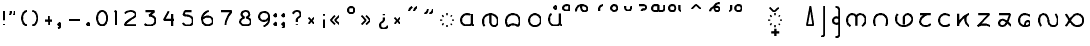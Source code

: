 SplineFontDB: 3.0
FontName: NahuatlX
FullName: Nahuatl X
FamilyName: NahuatlX
Weight: Regular
Copyright: 
Version: 2020-03
StrokeWidth: 10
ItalicAngle: 0
UnderlinePosition: -1
UnderlineWidth: 1
Ascent: 130
Descent: 70
InvalidEm: 0
UFOAscent: 83.4375
UFODescent: -44.5625
LayerCount: 2
Layer: 0 0 "Back" 1
Layer: 1 0 "Fore" 0
StrokedFont: 1
StyleMap: 0x0040
FSType: 0
OS2Version: 0
OS2_WeightWidthSlopeOnly: 0
OS2_UseTypoMetrics: 1
CreationTime: 1464015724
ModificationTime: 1584899126
PfmFamily: 17
TTFWeight: 400
TTFWidth: 5
LineGap: 20
VLineGap: 0
Panose: 2 0 5 3 0 0 0 0 0 0
OS2TypoAscent: 0
OS2TypoAOffset: 1
OS2TypoDescent: 0
OS2TypoDOffset: 1
OS2TypoLinegap: 10
OS2WinAscent: 0
OS2WinAOffset: 0
OS2WinDescent: 0
OS2WinDOffset: 0
HheadAscent: 0
HheadAOffset: 0
HheadDescent: 0
HheadDOffset: 0
OS2CapHeight: 80
OS2XHeight: 60
OS2Vendor: 'PfEd'
OS2CodePages: 00000001.00000000
OS2UnicodeRanges: 00000001.00000000.00000000.00000000
Lookup: 4 0 0 "subjoined_consonants" { "subjoined_consonants subtable"  } ['ccmp' ('latn' <'dflt' > 'DFLT' <'dflt' > ) ]
Lookup: 4 0 0 "long_vowel_signs" { "long_vowel_signs subtable"  } ['ccmp' ('latn' <'dflt' > 'DFLT' <'dflt' > ) ]
Lookup: 260 0 0 "Vowel_sign_positioning" { "Vowel_sign_positioning subtable"  } ['mark' ('latn' <'dflt' > 'DFLT' <'dflt' > ) ]
Lookup: 260 0 0 "Subjoined_consonant_positioning" { "Subjoined_consonant_positioning subtable"  } ['mark' ('latn' <'dflt' > 'DFLT' <'dflt' > ) ]
MarkAttachClasses: 1
DEI: 91125
LangName: 1033 "" "" "" "" "" "Version 1.000"
Encoding: UnicodeBmp
Compacted: 1
UnicodeInterp: none
NameList: AGL For New Fonts
DisplaySize: -128
AntiAlias: 1
FitToEm: 0
WidthSeparation: 20
WinInfo: 55 11 5
BeginPrivate: 6
BlueValues 13 [-55 0 90 98]
StemSnapH 5 [9 9]
StemSnapV 3 [9]
BlueShift 1 0
BlueScale 1 0
StdHW 0 
EndPrivate
Grid
6 72 m 25
 59 72 l 1053
60 60 m 1
 5 0 l 1025
60 0 m 1
 5 60 l 25
 60 60 l 1
 60 0 l 25
 5 0 l 1
 102 60 l 17
 5 60 l 1
 102 0 l 1025
EndSplineSet
TeXData: 1 0 0 598013 299008 199338 434175 1048576 199338 783286 444596 497025 792723 393216 433062 380633 303038 157286 324010 404750 52429 2506097 1059062 262144
AnchorClass2: "vowel_signs" "Vowel_sign_positioning subtable" "subjoined_consonants" "Subjoined_consonant_positioning subtable"
BeginChars: 65537 105

StartChar: .notdef
Encoding: 65536 -1 0
GlifName: _notdef
Width: 92
VWidth: 0
Flags: W
HStem: 0 6<27 65 27 72> 49 6<27 65 27 27>
VStem: 20 6<6 6 6 49> 65 6<6 49 49 49>
LayerCount: 2
Fore
SplineSet
20 0 m 257
 20 56 l 257
 72 56 l 257
 72 0 l 257
 20 0 l 257
EndSplineSet
PickledDataWithLists: "(dp1
S'com.fontlab.hintData'
p2
(dp3
S'vhints'
p4
(lp5
(dp6
S'position'
p7
I102
sS'width'
p8
I102
sa(dp9
g7
I820
sg8
I102
sasS'hhints'
p10
(lp11
(dp12
g7
I0
sg8
I102
sa(dp13
g7
I788
sg8
I102
sass."
EndChar

StartChar: zero
Encoding: 48 48 1
GlifName: zero
Width: 90
VWidth: 0
GlyphClass: 2
Flags: MW
LayerCount: 2
Fore
SplineSet
45 72 m 260
 30 72 20 55 20 36 c 132
 20 17 30 0 45 0 c 132
 60 0 70 17 70 36 c 132
 70 55 60 72 45 72 c 260
EndSplineSet
PickledDataWithLists: "(dp1
S'com.fontlab.hintData'
p2
(dp3
S'vhints'
p4
(lp5
(dp6
S'position'
p7
I90
sS'width'
p8
I147
sa(dp9
g7
I1042
sg8
I147
sasS'hhints'
p10
(lp11
(dp12
g7
I-60
sg8
I147
sa(dp13
g7
I1148
sg8
I147
sass."
EndChar

StartChar: one
Encoding: 49 49 2
GlifName: one
Width: 50
VWidth: 0
GlyphClass: 2
Flags: MW
LayerCount: 2
Fore
SplineSet
29 0 m 257
 29 72 l 257
 21 67 l 1281
EndSplineSet
PickledDataWithLists: "(dp1
S'com.fontlab.hintData'
p2
(dp3
S'vhints'
p4
(lp5
(dp6
S'position'
p7
I313
sS'width'
p8
I147
sasS'hhints'
p9
(lp10
(dp11
g7
I0
sg8
I147
sass."
EndChar

StartChar: two
Encoding: 50 50 3
GlifName: two
Width: 97
VWidth: 0
GlyphClass: 2
Flags: MW
LayerCount: 2
Fore
SplineSet
76 0 m 257
 22 0 l 257
 22 10 32 19 49 30 c 0
 63 39 76 44 76 55 c 256
 76 64 62 72 50 72 c 4
 40 72 25 66 21 60 c 1024
EndSplineSet
PickledDataWithLists: "(dp1
S'com.fontlab.hintData'
p2
(dp3
S'vhints'
p4
(lp5
(dp6
S'position'
p7
I835
sS'width'
p8
I147
sasS'hhints'
p9
(lp10
(dp11
g7
I-2
sg8
I147
sa(dp12
g7
I1132
sg8
I147
sass."
EndChar

StartChar: three
Encoding: 51 51 4
GlifName: three
Width: 96
VWidth: 0
GlyphClass: 2
Flags: MW
LayerCount: 2
Fore
SplineSet
26 72 m 257
 70 72 l 257
 44 50 l 257
 60 50 75 42 75 26 c 4
 75 10 62 0 46 0 c 0
 35 0 30 1 21 8 c 1025
EndSplineSet
PickledDataWithLists: "(dp1
S'com.fontlab.hintData'
p2
(dp3
S'vhints'
p4
(lp5
(dp6
S'position'
p7
I919
sS'width'
p8
I147
sasS'hhints'
p9
(lp10
(dp11
g7
I-28
sg8
I147
sa(dp12
g7
I1131
sg8
I147
sass."
EndChar

StartChar: uni0000
Encoding: 0 0 5
GlifName: uni0000
Width: 96
VWidth: 0
GlyphClass: 2
Flags: MW
AnchorPoint: "vowel_signs" 44 64 basechar 0
AnchorPoint: "subjoined_consonants" 44 -4 basechar 0
LayerCount: 2
Fore
SplineSet
34 45 m 257
 60 16 l 1281
61 45 m 257
 35 16 l 1281
20 58 m 257
 76 58 l 257
 76 2 l 257
 20 2 l 257
 20 58 l 257
EndSplineSet
PickledDataWithLists: "(dp1
S'com.fontlab.hintData'
p2
(dp3
S'vhints'
p4
(lp5
(dp6
S'position'
p7
I90
sS'width'
p8
I147
sa(dp9
g7
I842
sg8
I147
sasS'hhints'
p10
(lp11
(dp12
g7
I0
sg8
I147
sa(dp13
g7
I756
sg8
I148
sass."
EndChar

StartChar: uni25CC_DOTTED_CIRCLE
Encoding: 9676 9676 6
GlifName: uni25C_C__D_O_T_T_E_D__C_I_R_C_L_E_
Width: 102
VWidth: 0
GlyphClass: 2
Flags: MW
AnchorPoint: "subjoined_consonants" 54 -4 basechar 0
LayerCount: 2
Fore
SplineSet
70 53 m 5
 74 49 l 1029
81 33 m 5
 81 27 l 1029
74 11 m 5
 70 7 l 1029
54 0 m 5
 48 0 l 1029
32 7 m 5
 27 11 l 1029
21 27 m 5
 21 33 l 1029
28 49 m 5
 32 53 l 1029
48 60 m 5
 54 60 l 1029
EndSplineSet
PickledDataWithLists: "(dp1
S'com.fontlab.hintData'
p2
(dp3
S'vhints'
p4
(lp5
(dp6
S'position'
p7
I90
sS'width'
p8
I146
sa(dp9
g7
I239
sg8
I146
sa(dp10
g7
I475
sg8
I146
sa(dp11
g7
I711
sg8
I146
sa(dp12
g7
I859
sg8
I146
sasS'hhints'
p13
(lp14
(dp15
g7
I-17
sg8
I146
sa(dp16
g7
I58
sg8
I146
sa(dp17
g7
I263
sg8
I146
sa(dp18
g7
I512
sg8
I146
sa(dp19
g7
I714
sg8
I146
sa(dp20
g7
I791
sg8
I146
sass."
EndChar

StartChar: exclam
Encoding: 33 33 7
GlifName: exclam
Width: 42
VWidth: 0
GlyphClass: 2
Flags: MW
LayerCount: 2
Fore
SplineSet
21 72 m 261
 21 28 l 1285
21 0 m 0
 21 8 l 1280
EndSplineSet
PickledDataWithLists: "(dp1
S'com.fontlab.hintData'
p2
(dp3
S'vhints'
p4
(lp5
(dp6
S'position'
p7
I90
sS'width'
p8
I252
sa(dp9
g7
I144
sg8
I144
sasS'hhints'
p10
(lp11
(dp12
g7
I3
sg8
I252
sa(dp13
g7
I1528
sg8
I20
sass."
EndChar

StartChar: exclamdown
Encoding: 161 161 8
GlifName: exclamdown
Width: 42
VWidth: 0
GlyphClass: 2
Flags: MW
LayerCount: 2
Fore
Refer: 7 33 S -1 0 -0 -1 48 60 2
PickledDataWithLists: "(dp1
S'com.fontlab.hintData'
p2
(dp3
S'vhints'
p4
(lp5
(dp6
S'position'
p7
I90
sS'width'
p8
I252
sa(dp9
g7
I144
sg8
I144
sasS'hhints'
p10
(lp11
(dp12
g7
I-871
sg8
I21
sa(dp13
g7
I422
sg8
I252
sass."
EndChar

StartChar: questiondown
Encoding: 191 191 9
GlifName: questiondown
Width: 81
VWidth: 0
GlyphClass: 2
Flags: MW
LayerCount: 2
Fore
Refer: 10 63 S -1 -0 0 -1 87 60 2
PickledDataWithLists: "(dp1
S'com.fontlab.hintData'
p2
(dp3
S'vhints'
p4
(lp5
(dp6
S'position'
p7
I90
sS'width'
p8
I147
sa(dp9
g7
I414
sg8
I253
sa(dp10
g7
I469
sg8
I147
sasS'hhints'
p11
(lp12
(dp13
g7
I-875
sg8
I147
sa(dp14
g7
I-533
sg8
I20
sa(dp15
g7
I415
sg8
I252
sass."
EndChar

StartChar: question
Encoding: 63 63 10
GlifName: question
Width: 81
VWidth: 0
GlyphClass: 2
Flags: MW
LayerCount: 2
Fore
SplineSet
41 18 m 257
 41 27 l 258
 41 43 60 37 60 55 c 256
 60 66 54 72 41 72 c 0
 32 72 25 68 21 59 c 1025
41 5 m 0
 41 0 l 1156
EndSplineSet
PickledDataWithLists: "(dp1
S'com.fontlab.hintData'
p2
(dp3
S'vhints'
p4
(lp5
(dp6
S'position'
p7
I412
sS'width'
p8
I252
sa(dp9
g7
I462
sg8
I147
sa(dp10
g7
I841
sg8
I147
sasS'hhints'
p11
(lp12
(dp13
g7
I1
sg8
I252
sa(dp14
g7
I1397
sg8
I147
sass."
EndChar

StartChar: four
Encoding: 52 52 11
GlifName: four
Width: 96
VWidth: 0
GlyphClass: 2
Flags: MW
LayerCount: 2
Fore
SplineSet
63 0 m 257
 63 59 l 1281
75 30 m 257
 21 30 l 257
 45 72 l 1281
EndSplineSet
PickledDataWithLists: "(dp1
S'com.fontlab.hintData'
p2
(dp3
S'vhints'
p4
(lp5
(dp6
S'position'
p7
I786
sS'width'
p8
I147
sasS'hhints'
p9
(lp10
(dp11
g7
I-2
sg8
I21
sa(dp12
g7
I481
sg8
I147
sass."
EndChar

StartChar: five
Encoding: 53 53 12
GlifName: five
Width: 94
VWidth: 0
GlyphClass: 2
Flags: MW
LayerCount: 2
Fore
SplineSet
65 72 m 257
 32 72 l 257
 25 52 l 257
 56 52 73 43 73 24 c 256
 73 9 62 0 48 0 c 0
 33 0 29 5 21 12 c 1024
EndSplineSet
PickledDataWithLists: "(dp1
S'com.fontlab.hintData'
p2
(dp3
S'vhints'
p4
(lp5
(dp6
S'position'
p7
I971
sS'width'
p8
I148
sasS'hhints'
p9
(lp10
(dp11
g7
I-59
sg8
I147
sa(dp12
g7
I685
sg8
I148
sa(dp13
g7
I1131
sg8
I147
sass."
EndChar

StartChar: six
Encoding: 54 54 13
GlifName: six
Width: 96
VWidth: 0
GlyphClass: 2
Flags: MW
LayerCount: 2
Fore
SplineSet
24 35 m 1
 32 42 43 44 50 44 c 0
 65 44 75 34 75 21 c 256
 75 9 63 0 48 0 c 0
 31 0 21 14 21 34 c 4
 21 52 35 67 54 72 c 1024
EndSplineSet
PickledDataWithLists: "(dp1
S'com.fontlab.hintData'
p2
(dp3
S'vhints'
p4
(lp5
(dp6
S'position'
p7
I90
sS'width'
p8
I148
sa(dp9
g7
I904
sg8
I147
sasS'hhints'
p10
(lp11
(dp12
g7
I-59
sg8
I147
sa(dp13
g7
I568
sg8
I147
sa(dp14
g7
I1154
sg8
I147
sass."
EndChar

StartChar: seven
Encoding: 55 55 14
GlifName: seven
Width: 95
VWidth: 0
GlyphClass: 2
Flags: MW
LayerCount: 2
Fore
SplineSet
43 0 m 261
 43 23 54 48 74 72 c 1
 21 72 l 1281
EndSplineSet
PickledDataWithLists: "(dp1
S'com.fontlab.hintData'
p2
(dp3
S'vhints'
p4
(lp5
(dp6
S'position'
p7
I253
sS'width'
p8
I157
sasS'hhints'
p9
(lp10
(dp11
g7
I0
sg8
I21
sa(dp12
g7
I1131
sg8
I147
sass."
EndChar

StartChar: eight
Encoding: 56 56 15
GlifName: eight
Width: 94
VWidth: 0
GlyphClass: 2
Flags: MW
LayerCount: 2
Fore
SplineSet
47 72 m 256
 58 72 66 66 66 54 c 128
 66 48 57 41 50 39 c 1
 61 36 74 30 74 20 c 0
 74 4 61 0 47 0 c 128
 34 0 20 4 20 20 c 0
 20 30 33 36 43 39 c 1
 36 41 27 48 27 54 c 128
 27 66 36 72 47 72 c 256
EndSplineSet
PickledDataWithLists: "(dp1
S'com.fontlab.hintData'
p2
(dp3
S'vhints'
p4
(lp5
(dp6
S'position'
p7
I90
sS'width'
p8
I147
sa(dp9
g7
I201
sg8
I147
sa(dp10
g7
I841
sg8
I147
sa(dp11
g7
I953
sg8
I147
sasS'hhints'
p12
(lp13
(dp14
g7
I-55
sg8
I147
sa(dp15
g7
I628
sg8
I162
sa(dp16
g7
I1148
sg8
I147
sass."
EndChar

StartChar: nine
Encoding: 57 57 16
GlifName: nine
Width: 93
VWidth: 0
GlyphClass: 2
Flags: MW
LayerCount: 2
Fore
SplineSet
70 42 m 1
 64 34 54 27 46 27 c 256
 31 27 21 37 21 49 c 0
 21 60 29 72 47 72 c 4
 61 72 72 65 72 41 c 0
 72 19 61 8 44 0 c 1024
EndSplineSet
PickledDataWithLists: "(dp1
S'com.fontlab.hintData'
p2
(dp3
S'vhints'
p4
(lp5
(dp6
S'position'
p7
I90
sS'width'
p8
I147
sa(dp9
g7
I903
sg8
I148
sasS'hhints'
p10
(lp11
(dp12
g7
I-59
sg8
I147
sa(dp13
g7
I528
sg8
I147
sa(dp14
g7
I1153
sg8
I147
sass."
EndChar

StartChar: quotedblleft
Encoding: 8220 8220 17
GlifName: quotedblleft
Width: 82
VWidth: 0
GlyphClass: 2
Flags: MW
LayerCount: 2
Fore
SplineSet
46 74 m 0
 46 85 51 92 61 97 c 1025
21 74 m 0
 21 85 26 92 36 97 c 1025
EndSplineSet
PickledDataWithLists: "(dp1
S'com.fontlab.hintData'
p2
(dp3
S'vhints'
p4
(lp5
(dp6
S'position'
p7
I90
sS'width'
p8
I314
sa(dp9
g7
I499
sg8
I314
sasS'hhints'
p10
(lp11
(dp12
g7
I1002
sg8
I558
sass."
EndChar

StartChar: quotedblright
Encoding: 8221 8221 18
GlifName: quotedblright
Width: 83
VWidth: 0
GlyphClass: 2
Flags: MW
LayerCount: 2
Fore
SplineSet
37 86 m 0
 37 76 32 68 21 63 c 1025
62 86 m 0
 62 76 57 68 46 63 c 1025
EndSplineSet
PickledDataWithLists: "(dp1
S'com.fontlab.hintData'
p2
(dp3
S'vhints'
p4
(lp5
(dp6
S'position'
p7
I93
sS'width'
p8
I314
sa(dp9
g7
I501
sg8
I315
sasS'hhints'
p10
(lp11
(dp12
g7
I1002
sg8
I558
sass."
EndChar

StartChar: guillemotleft
Encoding: 171 171 19
GlifName: guillemotleft
Width: 86
VWidth: 0
GlyphClass: 2
Flags: MW
LayerCount: 2
Fore
SplineSet
42 8 m 257
 21 29 l 257
 42 51 l 1281
65 8 m 257
 43 29 l 257
 65 51 l 1281
EndSplineSet
EndChar

StartChar: guillemotright
Encoding: 187 187 20
GlifName: guillemotright
Width: 86
VWidth: 0
GlyphClass: 2
Flags: MW
LayerCount: 2
Fore
SplineSet
21 51 m 257
 43 29 l 257
 21 8 l 1281
44 51 m 257
 65 29 l 257
 44 8 l 1281
EndSplineSet
EndChar

StartChar: plus
Encoding: 43 43 21
GlifName: plus
Width: 81
VWidth: 0
GlyphClass: 2
Flags: MW
LayerCount: 2
Fore
SplineSet
40 52 m 261
 41 7 l 1285
60 30 m 261
 21 30 l 1285
EndSplineSet
PickledDataWithLists: "(dp1
S'com.fontlab.hintData'
p2
(dp3
S'vhints'
p4
(lp5
(dp6
S'position'
p7
I468
sS'width'
p8
I147
sasS'hhints'
p9
(lp10
(dp11
g7
I400
sg8
I147
sass."
EndChar

StartChar: hyphen
Encoding: 45 45 22
GlifName: hyphen
Width: 98
VWidth: 0
GlyphClass: 2
Flags: MW
LayerCount: 2
Fore
SplineSet
77 30 m 257
 21 30 l 1281
EndSplineSet
PickledDataWithLists: "(dp1
S'com.fontlab.hintData'
p2
(dp3
S'hhints'
p4
(lp5
(dp6
S'position'
p7
I400
sS'width'
p8
I147
sass."
EndChar

StartChar: multiply
Encoding: 215 215 23
GlifName: multiply
Width: 70
VWidth: 0
GlyphClass: 2
Flags: MW
AnchorPoint: "vowel_signs" 31 64 basechar 0
AnchorPoint: "subjoined_consonants" 31 -4 basechar 0
LayerCount: 2
Fore
SplineSet
21 45 m 261
 49 15 l 1281
49 45 m 257
 21 15 l 1281
EndSplineSet
EndChar

StartChar: degree
Encoding: 176 176 24
GlifName: degree
Width: 70
VWidth: 0
GlyphClass: 2
Flags: MW
LayerCount: 2
Fore
SplineSet
35 98 m 256
 45 98 50 93 50 83 c 0
 50 72 45 67 35 67 c 128
 25 67 20 72 20 83 c 0
 20 93 25 98 35 98 c 256
EndSplineSet
PickledDataWithLists: "(dp1
S'com.fontlab.hintData'
p2
(dp3
S'vhints'
p4
(lp5
(dp6
S'position'
p7
I90
sS'width'
p8
I147
sa(dp9
g7
I439
sg8
I147
sasS'hhints'
p10
(lp11
(dp12
g7
I1073
sg8
I147
sa(dp13
g7
I1422
sg8
I147
sass."
EndChar

StartChar: aa.base
Encoding: 60816 60816 25
GlifName: aa.base
Width: 109
VWidth: 0
GlyphClass: 2
Flags: MW
AnchorPoint: "subjoined_consonants" 54 -14 basechar 0
AnchorPoint: "vowel_signs" 54 75 basechar 0
LayerCount: 2
Fore
SplineSet
75 59 m 257
 75 9 l 258
 75 5 82 2 88 2 c 1024
71 8 m 256
 65 2 56 2 49 2 c 0
 33 2 21 13 21 29 c 0
 21 46 35 59 50 59 c 0
 56 59 64 57 66 55 c 1033
EndSplineSet
PickledDataWithLists: "(dp1
S'com.fontlab.hintData'
p2
(dp3
S'vhints'
p4
(lp5
(dp6
S'position'
p7
I90
sS'width'
p8
I147
sa(dp9
g7
I827
sg8
I147
sasS'hhints'
p10
(lp11
(dp12
g7
I-6
sg8
I148
sa(dp13
g7
I799
sg8
I148
sass."
EndChar

StartChar: ee.base
Encoding: 60817 60817 26
GlifName: ee.base
Width: 116
VWidth: 0
GlyphClass: 2
Flags: MW
AnchorPoint: "subjoined_consonants" 58 -14 basechar 0
AnchorPoint: "vowel_signs" 57 75 basechar 0
LayerCount: 2
Fore
SplineSet
28 0 m 256
 23 8 21 13 21 27 c 0
 21 48 41 60 58 60 c 0
 77 60 95 45 95 27 c 0
 95 14 91 0 75 0 c 0
 65 0 57 9 57 23 c 2
 57 56 l 1281
EndSplineSet
PickledDataWithLists: "(dp1
S'com.fontlab.hintData'
p2
(dp3
S'vhints'
p4
(lp5
(dp6
S'position'
p7
I90
sS'width'
p8
I147
sa(dp9
g7
I607
sg8
I147
sa(dp10
g7
I1125
sg8
I148
sasS'hhints'
p11
(lp12
(dp13
g7
I-2
sg8
I147
sass."
EndChar

StartChar: ii.base
Encoding: 60818 60818 27
GlifName: ii.base
Width: 115
VWidth: 0
GlyphClass: 2
Flags: MW
AnchorPoint: "subjoined_consonants" 57 -14 basechar 0
AnchorPoint: "vowel_signs" 57 75 basechar 0
LayerCount: 2
Fore
SplineSet
57 60 m 260
 82 60 92 42 92 24 c 0
 92 16 88 6 82 0 c 257
 76 5 68 9 57 9 c 256
 47 9 39 5 33 -1 c 257
 27 5 23 15 23 24 c 0
 23 42 35 60 57 60 c 260
EndSplineSet
PickledDataWithLists: "(dp1
S'com.fontlab.hintData'
p2
(dp3
S'vhints'
p4
(lp5
(dp6
S'position'
p7
I90
sS'width'
p8
I147
sa(dp9
g7
I1053
sg8
I147
sasS'hhints'
p10
(lp11
(dp12
g7
I-6
sg8
I23
sa(dp13
g7
I215
sg8
I147
sa(dp14
g7
I800
sg8
I148
sass."
EndChar

StartChar: oo.base
Encoding: 60819 60819 28
GlifName: oo.base
Width: 99
VWidth: 0
GlyphClass: 2
Flags: MW
AnchorPoint: "subjoined_consonants" 49 -14 basechar 0
AnchorPoint: "vowel_signs" 49 75 basechar 0
LayerCount: 2
Fore
SplineSet
49 60 m 256
 65 60 79 45 79 29 c 128
 79 13 65 0 49 0 c 128
 33 0 20 13 20 29 c 128
 20 45 33 60 49 60 c 256
EndSplineSet
PickledDataWithLists: "(dp1
S'com.fontlab.hintData'
p2
(dp3
S'vhints'
p4
(lp5
(dp6
S'position'
p7
I90
sS'width'
p8
I147
sa(dp9
g7
I894
sg8
I147
sasS'hhints'
p10
(lp11
(dp12
g7
I-5
sg8
I147
sa(dp13
g7
I799
sg8
I148
sass."
EndChar

StartChar: ee.vs
Encoding: 60833 60833 29
GlifName: ee.vs
Width: 91
VWidth: 0
GlyphClass: 4
Flags: MW
AnchorPoint: "vowel_signs" 46 64 mark 0
LayerCount: 2
Fore
SplineSet
18 68 m 256
 18 87 30 99 46 99 c 4
 61 99 75 92 75 82 c 4
 75 73 70 68 60 68 c 0
 52 68 44 73 44 93 c 1028
EndSplineSet
PickledDataWithLists: "(dp1
S'com.fontlab.hintData'
p2
(dp3
S'vhints'
p4
(lp5
(dp6
S'position'
p7
I-766
sS'width'
p8
I147
sa(dp9
g7
I-497
sg8
I136
sa(dp10
g7
I-154
sg8
I138
sasS'hhints'
p11
(lp12
(dp13
g7
I1072
sg8
I135
sa(dp14
g7
I1414
sg8
I160
sass."
EndChar

StartChar: ii.vs
Encoding: 60834 60834 30
GlifName: ii.vs
Width: 72
VWidth: 0
GlyphClass: 4
Flags: MW
AnchorPoint: "vowel_signs" 30 64 mark 0
LayerCount: 2
Fore
SplineSet
25 68 m 257
 25 78 l 258
 25 90 35 98 47 98 c 1024
EndSplineSet
PickledDataWithLists: "(dp1
S'com.fontlab.hintData'
p2
(dp3
S'vhints'
p4
(lp5
(dp6
S'position'
p7
I-358
sS'width'
p8
I147
sasS'hhints'
p9
(lp10
(dp11
g7
I1417
sg8
I147
sass."
EndChar

StartChar: oo.vs
Encoding: 60835 60835 31
GlifName: oo.vs
Width: 71
VWidth: 0
GlyphClass: 4
Flags: MW
AnchorPoint: "vowel_signs" 35 64 mark 0
LayerCount: 2
Fore
SplineSet
35 98 m 256
 44 98 51 91 51 83 c 0
 51 74 44 68 35 68 c 4
 27 68 20 74 20 83 c 0
 20 91 27 98 35 98 c 256
EndSplineSet
PickledDataWithLists: "(dp1
S'com.fontlab.hintData'
p2
(dp3
S'vhints'
p4
(lp5
(dp6
S'position'
p7
I-500
sS'width'
p8
I147
sa(dp9
g7
I-151
sg8
I147
sasS'hhints'
p10
(lp11
(dp12
g7
I1073
sg8
I147
sa(dp13
g7
I1422
sg8
I147
sass."
EndChar

StartChar: uu.vs
Encoding: 60836 60836 32
GlifName: uu.vs
Width: 73
VWidth: 0
GlyphClass: 4
Flags: MW
AnchorPoint: "vowel_signs" 36 64 mark 0
LayerCount: 2
Fore
SplineSet
52 90 m 256
 52 77 48 67 36 67 c 0
 24 67 21 77 21 90 c 1280
EndSplineSet
PickledDataWithLists: "(dp1
S'com.fontlab.hintData'
p2
(dp3
S'vhints'
p4
(lp5
(dp6
S'position'
p7
I-500
sS'width'
p8
I147
sa(dp9
g7
I-151
sg8
I147
sasS'hhints'
p10
(lp11
(dp12
g7
I1073
sg8
I147
sa(dp13
g7
I1413
sg8
I20
sass."
EndChar

StartChar: ia.vs
Encoding: 60837 60837 33
GlifName: ia.vs
Width: 85
VWidth: 0
GlyphClass: 4
Flags: MW
AnchorPoint: "vowel_signs" 39 64 mark 0
LayerCount: 2
Fore
SplineSet
25 98 m 257
 45 98 l 258
 53 98 60 94 60 87 c 0
 60 78 54 76 43 76 c 256
 40.009765625 76 39 72.5214438541 39 68 c 1024
EndSplineSet
PickledDataWithLists: "(dp1
S'com.fontlab.hintData'
p2
(dp3
S'vhints'
p4
(lp5
(dp6
S'position'
p7
I-484
sS'width'
p8
I147
sa(dp9
g7
I-148
sg8
I147
sasS'hhints'
p10
(lp11
(dp12
g7
I1204
sg8
I147
sa(dp13
g7
I1424
sg8
I147
sass."
EndChar

StartChar: ai.vs
Encoding: 60838 60838 34
GlifName: ai.vs
Width: 92
VWidth: 0
GlyphClass: 4
Flags: MW
AnchorPoint: "vowel_signs" 52 64 mark 0
LayerCount: 2
Fore
SplineSet
82 97 m 257
 82 81 l 258
 82 72 74 67 67 67 c 128
 63 67 56 68 53 71 c 1
 50 68 41 67 37 67 c 0
 26 67 21 72 21 83 c 0
 21 91 28 98 37 98 c 0
 43 98 47 97 53 97 c 257
 53 73 l 1281
EndSplineSet
PickledDataWithLists: "(dp1
S'com.fontlab.hintData'
p2
(dp3
S'vhints'
p4
(lp5
(dp6
S'position'
p7
I-790
sS'width'
p8
I144
sa(dp9
g7
I-435
sg8
I141
sa(dp10
g7
I-150
sg8
I147
sasS'hhints'
p11
(lp12
(dp13
g7
I1073
sg8
I147
sa(dp14
g7
I1427
sg8
I142
sa(dp15
g7
I1526
sg8
I20
sass."
EndChar

StartChar: oa.vs
Encoding: 60839 60839 35
GlifName: oa.vs
Width: 103
VWidth: 0
GlyphClass: 4
Flags: MW
AnchorPoint: "vowel_signs" 58 64 mark 0
LayerCount: 2
Fore
SplineSet
36 98 m 256
 46 98 51 93 51 83 c 0
 51 72 46 67 36 67 c 0
 25 67 20 72 20 83 c 0
 20 93 25 98 36 98 c 256
80 67 m 260
 76 69 71 71 71 77 c 6
 71 97 l 1285
EndSplineSet
PickledDataWithLists: "(dp1
S'com.fontlab.hintData'
p2
(dp3
S'vhints'
p4
(lp5
(dp6
S'position'
p7
I-750
sS'width'
p8
I147
sa(dp9
g7
I-401
sg8
I147
sa(dp10
g7
I-182
sg8
I147
sasS'hhints'
p11
(lp12
(dp13
g7
I1073
sg8
I147
sa(dp14
g7
I1422
sg8
I147
sa(dp15
g7
I1525
sg8
I20
sass."
EndChar

StartChar: eo.vs
Encoding: 60840 60840 36
GlifName: eo.vs
Width: 87
VWidth: 0
GlyphClass: 4
Flags: MW
AnchorPoint: "vowel_signs" 43 64 mark 0
LayerCount: 2
Fore
SplineSet
21 75 m 257
 43 96 l 257
 66 75 l 1281
EndSplineSet
PickledDataWithLists: "(dp1
S'com.fontlab.hintData'
p2
(dp3
S'hhints'
p4
(lp5
(dp6
S'position'
p7
I1088
sS'width'
p8
I448
sass."
EndChar

StartChar: ei.vs
Encoding: 60841 60841 37
GlifName: ei.vs
Width: 96
VWidth: 0
GlyphClass: 4
Flags: MW
AnchorPoint: "vowel_signs" 47 64 mark 0
LayerCount: 2
Fore
SplineSet
25 67 m 256
 25 83 42 89 59 89 c 0
 69 89 72 82 72 78 c 1
 72 71 67 67 59 67 c 0
 50 67 46 76 46 88 c 257
 46 100 60 108 72 108 c 1280
EndSplineSet
PickledDataWithLists: "(dp1
S'com.fontlab.hintData'
p2
(dp3
S'vhints'
p4
(lp5
(dp6
S'position'
p7
I-878
sS'width'
p8
I147
sa(dp9
g7
I-609
sg8
I136
sa(dp10
g7
I-266
sg8
I138
sasS'hhints'
p11
(lp12
(dp13
g7
I1072
sg8
I135
sa(dp14
g7
I1511
sg8
I21
sa(dp15
g7
I1556
sg8
I145
sass."
EndChar

StartChar: subjoiner_symbol
Encoding: 60843 60843 38
GlifName: subjoiner_symbol
Width: 102
VWidth: 0
GlyphClass: 2
Flags: MW
AnchorPoint: "subjoined_consonants" 52 -4 basechar 0
AnchorPoint: "vowel_signs" 52 64 basechar 0
LayerCount: 2
Fore
SplineSet
52 -14 m 257
 52 -50 l 1281
71 -31 m 257
 33 -31 l 1281
70 53 m 1
 74 49 l 1025
81 33 m 1
 81 27 l 1025
74 11 m 1
 70 7 l 1025
54 0 m 1
 48 0 l 1025
32 7 m 1
 27 11 l 1025
21 27 m 1
 21 33 l 1025
28 49 m 1
 32 53 l 1025
48 60 m 1
 54 60 l 1025
EndSplineSet
PickledDataWithLists: "(dp1
S'com.fontlab.hintData'
p2
(dp3
S'vhints'
p4
(lp5
(dp6
S'position'
p7
I90
sS'width'
p8
I146
sa(dp9
g7
I239
sg8
I146
sa(dp10
g7
I468
sg8
I160
sa(dp11
g7
I711
sg8
I146
sa(dp12
g7
I859
sg8
I146
sasS'hhints'
p13
(lp14
(dp15
g7
I-832
sg8
I21
sa(dp16
g7
I-597
sg8
I160
sa(dp17
g7
I-222
sg8
I20
sa(dp18
g7
I-17
sg8
I146
sa(dp19
g7
I58
sg8
I146
sa(dp20
g7
I263
sg8
I146
sa(dp21
g7
I512
sg8
I146
sa(dp22
g7
I714
sg8
I146
sa(dp23
g7
I791
sg8
I146
sass."
EndChar

StartChar: place.sign
Encoding: 60845 60845 39
GlifName: place.sign
Width: 72
VWidth: 0
GlyphClass: 2
Flags: MW
LayerCount: 2
Fore
SplineSet
37 98 m 261
 52 1 l 1
 20 1 l 257
 37 98 l 261
EndSplineSet
PickledDataWithLists: "(dp1
S'com.fontlab.hintData'
p2
(dp3
S'vhints'
p4
(lp5
(dp6
S'position'
p7
I90
sS'width'
p8
I523
sasS'hhints'
p9
(lp10
(dp11
g7
I21
sg8
I148
sass."
EndChar

StartChar: name.sign
Encoding: 60846 60846 40
GlifName: name.sign
Width: 59
VWidth: 0
GlyphClass: 2
Flags: MW
LayerCount: 2
Fore
SplineSet
38 97 m 257
 38 -37 l 258
 38 -47 31 -55 21 -55 c 1024
EndSplineSet
PickledDataWithLists: "(dp1
S'com.fontlab.hintData'
p2
(dp3
S'vhints'
p4
(lp5
(dp6
S'position'
p7
I222
sS'width'
p8
I147
sasS'hhints'
p9
(lp10
(dp11
g7
I-874
sg8
I147
sa(dp12
g7
I1540
sg8
I20
sass."
EndChar

StartChar: diety.sign
Encoding: 60847 60847 41
GlifName: diety.sign
Width: 73
VWidth: 0
GlyphClass: 2
Flags: MW
LayerCount: 2
Fore
SplineSet
49 15 m 256
 46 14 38 13 36 13 c 0
 28 13 21 20 21 29 c 128
 21 38 28 45 36 45 c 0
 38 45 46 44 49 43 c 1024
34 97 m 256
 46 97 52 91 52 80 c 2
 52 -37 l 258
 52 -48 46 -54 34 -54 c 1024
EndSplineSet
PickledDataWithLists: "(dp1
S'com.fontlab.hintData'
p2
(dp3
S'vhints'
p4
(lp5
(dp6
S'position'
p7
I90
sS'width'
p8
I147
sa(dp9
g7
I441
sg8
I148
sasS'hhints'
p10
(lp11
(dp12
g7
I-868
sg8
I147
sa(dp13
g7
I213
sg8
I147
sa(dp14
g7
I562
sg8
I147
sa(dp15
g7
I1414
sg8
I147
sass."
EndChar

StartChar: ma
Encoding: 60848 60848 42
GlifName: ma
Width: 135
VWidth: 0
GlyphClass: 2
Flags: MW
AnchorPoint: "subjoined_consonants" 67 -14 basechar 0
AnchorPoint: "vowel_signs" 67 76 basechar 0
LayerCount: 2
Fore
SplineSet
38 0 m 256
 27 7 21 17 21 31 c 0
 21 46 31 60 46 60 c 0
 55 60 63 55 67 48 c 1
 71 55 78 60 88 60 c 0
 103 60 114 46 114 31 c 0
 114 16 104 6 96 0 c 1024
67 48 m 257
 67 2 l 1290
EndSplineSet
PickledDataWithLists: "(dp1
S'com.fontlab.hintData'
p2
(dp3
S'vhints'
p4
(lp5
(dp6
S'position'
p7
I90
sS'width'
p8
I147
sa(dp9
g7
I753
sg8
I147
sa(dp10
g7
I1416
sg8
I147
sasS'hhints'
p11
(lp12
(dp13
g7
I-2
sg8
I21
sa(dp14
g7
I801
sg8
I147
sass."
EndChar

StartChar: ma.sub
Encoding: 60880 60880 43
GlifName: ma.sub
Width: 113
VWidth: 0
GlyphClass: 4
Flags: MW
AnchorPoint: "subjoined_consonants" 56 -4 mark 0
LayerCount: 2
Fore
SplineSet
30 -55 m 256
 24 -50 21 -43 21 -32 c 0
 21 -20 29 -10 41 -10 c 0
 47 -10 52 -13 56 -18 c 1
 60 -13 65 -10 72 -10 c 0
 83 -10 91 -20 91 -32 c 0
 91 -43 86 -50 81 -55 c 1024
56 -18 m 257
 56 -44 l 1285
EndSplineSet
LCarets2: 1 0
Ligature2: "subjoined_consonants subtable" subjoiner_symbol ma
EndChar

StartChar: na
Encoding: 60849 60849 44
GlifName: na
Width: 107
VWidth: 0
GlyphClass: 2
Flags: MW
AnchorPoint: "subjoined_consonants" 54 -14 basechar 0
AnchorPoint: "vowel_signs" 53 76 basechar 0
LayerCount: 2
Fore
SplineSet
26 0 m 256
 23 9 21 17 21 24 c 128
 21 47 33 60 53 60 c 128
 73 60 86 46 86 24 c 0
 86 17 84 9 81 0 c 1024
EndSplineSet
PickledDataWithLists: "(dp1
S'com.fontlab.hintData'
p2
(dp3
S'vhints'
p4
(lp5
(dp6
S'position'
p7
I90
sS'width'
p8
I148
sa(dp9
g7
I982
sg8
I148
sasS'hhints'
p10
(lp11
(dp12
g7
I-4
sg8
I22
sa(dp13
g7
I798
sg8
I147
sass."
EndChar

StartChar: pa
Encoding: 60850 60850 45
GlifName: pa
Width: 123
VWidth: 0
GlyphClass: 2
Flags: MW
AnchorPoint: "subjoined_consonants" 60 -14 basechar 0
AnchorPoint: "vowel_signs" 60 76 basechar 0
LayerCount: 2
Fore
SplineSet
60 9 m 257
 60 42 l 258
 60 51 68 60 77 60 c 0
 92 60 102 48 102 35 c 0
 102 15 79 0 60 0 c 128
 40 0 21 14 21 34 c 0
 21 48 23 53 29 60 c 1024
EndSplineSet
PickledDataWithLists: "(dp1
S'com.fontlab.hintData'
p2
(dp3
S'vhints'
p4
(lp5
(dp6
S'position'
p7
I90
sS'width'
p8
I147
sa(dp9
g7
I607
sg8
I147
sa(dp10
g7
I1125
sg8
I148
sasS'hhints'
p11
(lp12
(dp13
g7
I-3
sg8
I21
sa(dp14
g7
I802
sg8
I147
sass."
EndChar

StartChar: ta
Encoding: 60851 60851 46
GlifName: ta
Width: 95
VWidth: 0
GlyphClass: 2
Flags: MW
AnchorPoint: "subjoined_consonants" 47 -14 basechar 0
AnchorPoint: "vowel_signs" 48 76 basechar 0
LayerCount: 2
Fore
SplineSet
21 60 m 257
 74 60 l 1281
74 11 m 256
 67 4 58 0 47 0 c 0
 34 0 21 11 21 24 c 0
 21 38 38 54 57 60 c 1024
EndSplineSet
PickledDataWithLists: "(dp1
S'com.fontlab.hintData'
p2
(dp3
S'vhints'
p4
(lp5
(dp6
S'position'
p7
I140
sS'width'
p8
I147
sasS'hhints'
p9
(lp10
(dp11
g7
I-2
sg8
I147
sa(dp12
g7
I777
sg8
I147
sass."
EndChar

StartChar: ca
Encoding: 60852 60852 47
GlifName: ca
Width: 95
VWidth: 0
GlyphClass: 2
Flags: MW
AnchorPoint: "subjoined_consonants" 50 -14 basechar 0
AnchorPoint: "vowel_signs" 49 76 basechar 0
LayerCount: 2
Fore
SplineSet
74 9 m 256
 66 2 59 0 50 0 c 0
 34 0 21 13 21 29 c 128
 21 45 34 60 50 60 c 128
 58 60 68 57 74 51 c 1280
EndSplineSet
PickledDataWithLists: "(dp1
S'com.fontlab.hintData'
p2
(dp3
S'vhints'
p4
(lp5
(dp6
S'position'
p7
I90
sS'width'
p8
I147
sasS'hhints'
p9
(lp10
(dp11
g7
I-5
sg8
I147
sa(dp12
g7
I799
sg8
I148
sass."
EndChar

StartChar: cua
Encoding: 60853 60853 48
GlifName: cua
Width: 97
VWidth: 0
GlyphClass: 2
Flags: MW
AnchorPoint: "subjoined_consonants" 51 -14 basechar 0
AnchorPoint: "vowel_signs" 47 76 basechar 0
LayerCount: 2
Fore
SplineSet
21 0 m 257
 21 60 l 1281
21 10 m 256
 31 28 57 54 76 60 c 1024
76 -1 m 256
 65 4 47 32 65 55 c 1280
EndSplineSet
PickledDataWithLists: "(dp1
S'com.fontlab.hintData'
p2
(dp3
S'vhints'
p4
(lp5
(dp6
S'position'
p7
I90
sS'width'
p8
I147
sa(dp9
g7
I661
sg8
I146
sasS'hhints'
p10
(lp11
(dp12
g7
I-9
sg8
I21
sass."
EndChar

StartChar: tza
Encoding: 60854 60854 49
GlifName: tza
Width: 105
VWidth: 0
GlyphClass: 2
Flags: MW
AnchorPoint: "subjoined_consonants" 56 -14 basechar 0
AnchorPoint: "vowel_signs" 56 76 basechar 0
LayerCount: 2
Fore
SplineSet
25 60 m 257
 80 60 l 257
 21 0 l 257
 28 5 45 8 54 8 c 0
 64 8 77 5 84 0 c 1280
EndSplineSet
PickledDataWithLists: "(dp1
S'com.fontlab.hintData'
p2
(dp3
S'hhints'
p4
(lp5
(dp6
S'position'
p7
I-4
sS'width'
p8
I24
sa(dp9
g7
I132
sg8
I147
sa(dp10
g7
I776
sg8
I147
sass."
EndChar

StartChar: tla
Encoding: 60855 60855 50
GlifName: tla
Width: 103
VWidth: 0
GlyphClass: 2
Flags: MW
AnchorPoint: "subjoined_consonants" 53 -14 basechar 0
AnchorPoint: "vowel_signs" 51 76 basechar 0
LayerCount: 2
Fore
SplineSet
82 0 m 0
 73 12 51 32 39 32 c 0
 29 32 21 25 21 16 c 128
 21 8 25 0 37 0 c 0
 56 0 68 31 76 60 c 257
 21 60 l 1281
EndSplineSet
PickledDataWithLists: "(dp1
S'com.fontlab.hintData'
p2
(dp3
S'vhints'
p4
(lp5
(dp6
S'position'
p7
I90
sS'width'
p8
I147
sasS'hhints'
p9
(lp10
(dp11
g7
I-4
sg8
I147
sa(dp12
g7
I416
sg8
I147
sa(dp13
g7
I779
sg8
I148
sass."
EndChar

StartChar: na.sub
Encoding: 60881 60881 51
GlifName: na.sub
Width: 93
VWidth: 0
GlyphClass: 4
Flags: MW
AnchorPoint: "subjoined_consonants" 46 -4 mark 0
LayerCount: 2
Fore
SplineSet
25 -55 m 256
 23 -51 21 -45 21 -38 c 0
 21 -22 30 -10 46 -10 c 0
 63 -10 72 -21 72 -38 c 0
 72 -45 71 -50 68 -55 c 1028
EndSplineSet
LCarets2: 1 0
Ligature2: "subjoined_consonants subtable" subjoiner_symbol na
EndChar

StartChar: pa.sub
Encoding: 60882 60882 52
GlifName: pa.sub
Width: 102
VWidth: 0
GlyphClass: 4
Flags: MW
AnchorPoint: "subjoined_consonants" 51 -4 mark 0
LayerCount: 2
Fore
SplineSet
51 -51 m 261
 51 -24 l 258
 51 -16 51 -10 59 -10 c 0
 72 -10 81 -20 81 -31 c 0
 81 -45 66 -55 51 -55 c 0
 35 -55 21 -47 21 -33 c 0
 21 -22 23 -17 30 -10 c 1024
EndSplineSet
LCarets2: 1 0
Ligature2: "subjoined_consonants subtable" subjoiner_symbol pa
EndChar

StartChar: ta.sub
Encoding: 60883 60883 53
GlifName: ta.sub
Width: 83
VWidth: 0
GlyphClass: 4
Flags: MW
AnchorPoint: "subjoined_consonants" 41 -4 mark 0
LayerCount: 2
Fore
SplineSet
21 -11 m 257
 60 -11 l 1281
62 -47 m 260
 57 -52 51 -55 42 -55 c 4
 31 -55 21 -52 21 -35 c 256
 21 -21 35 -13 48 -11 c 1024
EndSplineSet
LCarets2: 1 0
Ligature2: "subjoined_consonants subtable" subjoiner_symbol ta
EndChar

StartChar: ca.sub
Encoding: 60884 60884 54
GlifName: ca.sub
Width: 85
VWidth: 0
GlyphClass: 4
Flags: MW
AnchorPoint: "subjoined_consonants" 45 -4 mark 0
LayerCount: 2
Fore
SplineSet
64 -48 m 260
 58 -53 52 -55 45 -55 c 132
 32 -55 21 -46 21 -33 c 128
 21 -20 32 -10 45 -10 c 0
 51 -10 56 -12 61 -17 c 1024
EndSplineSet
LCarets2: 1 0
Ligature2: "subjoined_consonants subtable" subjoiner_symbol ca
EndChar

StartChar: cua.sub
Encoding: 60885 60885 55
GlifName: cua.sub
Width: 77
VWidth: 0
GlyphClass: 4
Flags: MW
AnchorPoint: "subjoined_consonants" 39 -4 mark 0
LayerCount: 2
Fore
SplineSet
21 -45 m 256
 27 -30 43 -17 56 -11 c 1028
56 -55 m 260
 45 -50 36 -37 36 -25 c 1028
21 -55 m 257
 21 -12 l 1281
EndSplineSet
LCarets2: 1 0
Ligature2: "subjoined_consonants subtable" subjoiner_symbol cua
EndChar

StartChar: tza.sub
Encoding: 60886 60886 56
GlifName: tza.sub
Width: 79
VWidth: 0
GlyphClass: 4
Flags: MW
AnchorPoint: "subjoined_consonants" 39 -4 mark 0
LayerCount: 2
Fore
SplineSet
22 -11 m 257
 58 -11 l 257
 21 -55 l 261
 27 -51 33 -49 39 -49 c 4
 47 -49 53 -51 58 -55 c 1284
EndSplineSet
LCarets2: 1 0
Ligature2: "subjoined_consonants subtable" subjoiner_symbol tza
EndChar

StartChar: tla.sub
Encoding: 60887 60887 57
GlifName: tla.sub
Width: 93
VWidth: 0
GlyphClass: 4
Flags: MW
AnchorPoint: "subjoined_consonants" 44 -4 mark 0
LayerCount: 2
Fore
SplineSet
72 -54 m 260
 65 -46 51 -28 37 -28 c 0
 26 -28 21 -32 21 -41 c 128
 21 -51 25 -55 35 -55 c 128
 48 -55 65 -18 68 -11 c 256
 25 -11 l 1285
EndSplineSet
LCarets2: 1 0
Ligature2: "subjoined_consonants subtable" subjoiner_symbol tla
EndChar

StartChar: cha
Encoding: 60856 60856 58
GlifName: cha
Width: 97
VWidth: 0
GlyphClass: 2
Flags: MW
AnchorPoint: "subjoined_consonants" 50 -14 basechar 0
AnchorPoint: "vowel_signs" 49 76 basechar 0
LayerCount: 2
Fore
SplineSet
50 -5 m 260
 50 15 52 25 65 25 c 0
 72 25 76 21 76 14 c 0
 76 5 65 0 50 0 c 0
 29 0 21 17 21 31 c 128
 21 47 33 60 49 60 c 0
 58 60 68 58 76 51 c 1024
EndSplineSet
PickledDataWithLists: "(dp1
S'com.fontlab.hintData'
p2
(dp3
S'vhints'
p4
(lp5
(dp6
S'position'
p7
I90
sS'width'
p8
I147
sa(dp9
g7
I461
sg8
I147
sa(dp10
g7
I790
sg8
I147
sasS'hhints'
p11
(lp12
(dp13
g7
I-108
sg8
I21
sa(dp14
g7
I21
sg8
I152
sa(dp15
g7
I316
sg8
I148
sa(dp16
g7
I798
sg8
I147
sass."
EndChar

StartChar: sa
Encoding: 60857 60857 59
GlifName: sa
Width: 136
VWidth: 0
GlyphClass: 2
Flags: MW
AnchorPoint: "subjoined_consonants" 67 -14 basechar 0
AnchorPoint: "vowel_signs" 66 76 basechar 0
LayerCount: 2
Fore
SplineSet
31 0 m 256
 31 0 21 18 21 29 c 0
 21 44 26 60 44 60 c 0
 57 60 67 43 67 30 c 0
 67 19 73 0 92 0 c 0
 111 0 115 15 115 32 c 0
 115 46 103 60 103 60 c 1025
EndSplineSet
PickledDataWithLists: "(dp1
S'com.fontlab.hintData'
p2
(dp3
S'vhints'
p4
(lp5
(dp6
S'position'
p7
I90
sS'width'
p8
I147
sa(dp9
g7
I658
sg8
I145
sa(dp10
g7
I695
sg8
I147
sa(dp11
g7
I1260
sg8
I148
sasS'hhints'
p12
(lp13
(dp14
g7
I-6
sg8
I147
sa(dp15
g7
I822
sg8
I147
sass."
EndChar

StartChar: xa
Encoding: 60858 60858 60
GlifName: xa
Width: 129
VWidth: 0
GlyphClass: 2
Flags: MW
AnchorPoint: "subjoined_consonants" 62 -14 basechar 0
AnchorPoint: "vowel_signs" 63 76 basechar 0
LayerCount: 2
Fore
SplineSet
21 0 m 256
 32 12 53 60 76 60 c 128
 92 60 108 48 108 30 c 128
 108 9 93 0 76 0 c 0
 50 0 32 48 21 60 c 1024
EndSplineSet
PickledDataWithLists: "(dp1
S'com.fontlab.hintData'
p2
(dp3
S'vhints'
p4
(lp5
(dp6
S'position'
p7
I1245
sS'width'
p8
I147
sasS'hhints'
p9
(lp10
(dp11
g7
I-8
sg8
I21
sa(dp12
g7
I69
sg8
I147
sa(dp13
g7
I727
sg8
I147
sass."
EndChar

StartChar: ha
Encoding: 60859 60859 61
GlifName: ha
Width: 97
VWidth: 0
GlyphClass: 2
Flags: MW
AnchorPoint: "subjoined_consonants" 49 -14 basechar 0
AnchorPoint: "vowel_signs" 49 76 basechar 0
LayerCount: 2
Fore
SplineSet
21 36 m 256
 24 53 32 60 51 60 c 0
 65 60 76 46 76 29 c 0
 76 13 67 4 61 0 c 1024
21 0 m 257
 21 60 l 1281
EndSplineSet
PickledDataWithLists: "(dp1
S'com.fontlab.hintData'
p2
(dp3
S'vhints'
p4
(lp5
(dp6
S'position'
p7
I90
sS'width'
p8
I147
sa(dp9
g7
I1038
sg8
I147
sasS'hhints'
p10
(lp11
(dp12
g7
I-7
sg8
I21
sa(dp13
g7
I799
sg8
I147
sass."
EndChar

StartChar: la
Encoding: 60860 60860 62
GlifName: la
Width: 84
VWidth: 0
GlyphClass: 2
Flags: MW
AnchorPoint: "subjoined_consonants" 42 -14 basechar 0
AnchorPoint: "vowel_signs" 43 76 basechar 0
LayerCount: 2
Fore
SplineSet
63 0 m 256
 51 3 23 19 23 36 c 128
 23 52 33 60 43 60 c 0
 54 60 63 50 63 36 c 0
 63 19 35 4 21 0 c 1024
EndSplineSet
PickledDataWithLists: "(dp1
S'com.fontlab.hintData'
p2
(dp3
S'vhints'
p4
(lp5
(dp6
S'position'
p7
I184
sS'width'
p8
I148
sa(dp9
g7
I554
sg8
I147
sasS'hhints'
p10
(lp11
(dp12
g7
I-3
sg8
I21
sa(dp13
g7
I797
sg8
I147
sass."
EndChar

StartChar: ya
Encoding: 60861 60861 63
GlifName: ya
Width: 107
VWidth: 0
GlyphClass: 2
Flags: MW
AnchorPoint: "subjoined_consonants" 53 -14 basechar 0
AnchorPoint: "vowel_signs" 54 76 basechar 0
LayerCount: 2
Fore
SplineSet
81 59 m 256
 84 50 86 43 86 36 c 0
 86 15 73 0 53 0 c 128
 33 0 21 15 21 36 c 0
 21 43 23 50 26 59 c 1024
EndSplineSet
PickledDataWithLists: "(dp1
S'com.fontlab.hintData'
p2
(dp3
S'vhints'
p4
(lp5
(dp6
S'position'
p7
I90
sS'width'
p8
I148
sa(dp9
g7
I982
sg8
I148
sasS'hhints'
p10
(lp11
(dp12
g7
I-4
sg8
I147
sass."
EndChar

StartChar: wa
Encoding: 60862 60862 64
GlifName: wa
Width: 134
VWidth: 0
GlyphClass: 2
Flags: MW
AnchorPoint: "subjoined_consonants" 66 -14 basechar 0
AnchorPoint: "vowel_signs" 66 76 basechar 0
LayerCount: 2
Fore
SplineSet
97 60 m 256
 108 53 113 41 113 27 c 0
 113 12 104 0 89 0 c 0
 80 0 72 9 67 17 c 1
 62 9 53 0 44 0 c 0
 29 0 21 13 21 27 c 0
 21 42 28 53 36 60 c 1024
EndSplineSet
PickledDataWithLists: "(dp1
S'com.fontlab.hintData'
p2
(dp3
S'vhints'
p4
(lp5
(dp6
S'position'
p7
I90
sS'width'
p8
I147
sa(dp9
g7
I753
sg8
I147
sa(dp10
g7
I1415
sg8
I147
sasS'hhints'
p11
(lp12
(dp13
g7
I-2
sg8
I147
sass."
EndChar

StartChar: cha.sub
Encoding: 60888 60888 65
GlifName: cha.sub
Width: 83
VWidth: 0
GlyphClass: 4
Flags: MW
AnchorPoint: "subjoined_consonants" 41 -4 mark 0
LayerCount: 2
Fore
SplineSet
43 -55 m 256
 43 -44 44 -34 53 -34 c 128
 60 -34 62 -37 62 -43 c 0
 62 -50 50 -55 43 -55 c 128
 30 -55 21 -48 21 -33 c 0
 21 -21 30 -10 43 -10 c 0
 50 -10 57 -14 61 -17 c 1024
EndSplineSet
LCarets2: 1 0
Ligature2: "subjoined_consonants subtable" subjoiner_symbol cha
EndChar

StartChar: sa.sub
Encoding: 60889 60889 66
GlifName: sa.sub
Width: 97
VWidth: 0
GlyphClass: 4
Flags: MW
AnchorPoint: "subjoined_consonants" 49 -4 mark 0
LayerCount: 2
Fore
SplineSet
26 -53 m 256
 23 -46 21 -41 21 -32 c 0
 21 -20 26 -11 35 -11 c 0
 44 -11 49 -21 49 -32 c 0
 49 -40 51 -53 62 -53 c 0
 73 -53 76 -41 76 -32 c 0
 76 -17 73 -12 73 -12 c 1025
EndSplineSet
LCarets2: 1 0
Ligature2: "subjoined_consonants subtable" subjoiner_symbol sa
EndChar

StartChar: xa.sub
Encoding: 60890 60890 67
GlifName: xa.sub
Width: 102
VWidth: 0
GlyphClass: 4
Flags: MW
AnchorPoint: "subjoined_consonants" 50 -4 mark 0
LayerCount: 2
Fore
SplineSet
21 -54 m 260
 33 -41 44 -13 60 -13 c 4
 73 -13 81 -21 81 -33 c 128
 81 -45 73 -55 60 -55 c 4
 46 -55 32 -24 21 -13 c 1028
EndSplineSet
LCarets2: 1 0
Ligature2: "subjoined_consonants subtable" subjoiner_symbol xa
EndChar

StartChar: ha.sub
Encoding: 60891 60891 68
GlifName: ha.sub
Width: 62
VWidth: 0
GlyphClass: 4
Flags: MW
AnchorPoint: "subjoined_consonants" 31 -4 mark 0
LayerCount: 2
Fore
SplineSet
38 -33 m 256
 38 -37 35 -40 31 -40 c 132
 27 -40 24 -37 24 -33 c 132
 24 -29 27 -26 31 -26 c 128
 35 -26 38 -29 38 -33 c 256
EndSplineSet
LCarets2: 1 0
Ligature2: "subjoined_consonants subtable" subjoiner_symbol ha
EndChar

StartChar: la.sub
Encoding: 60892 60892 69
GlifName: la.sub
Width: 70
VWidth: 0
GlyphClass: 4
Flags: MW
AnchorPoint: "subjoined_consonants" 34 -4 mark 0
LayerCount: 2
Fore
SplineSet
49 -55 m 256
 44 -50 21 -42 21 -27 c 0
 21 -17 25 -10 34 -10 c 0
 42 -10 48 -17 48 -27 c 0
 48 -42 26 -50 21 -55 c 1024
EndSplineSet
LCarets2: 1 0
Ligature2: "subjoined_consonants subtable" subjoiner_symbol la
EndChar

StartChar: ya.sub
Encoding: 60893 60893 70
GlifName: ya.sub
Width: 101
VWidth: 0
GlyphClass: 4
Flags: MW
AnchorPoint: "subjoined_consonants" 50 -4 mark 0
LayerCount: 2
Fore
SplineSet
72 -11 m 260
 75 -16 76 -22 76 -28 c 4
 76 -47 67 -55 50 -55 c 4
 34 -55 25 -44 25 -28 c 4
 25 -22 26 -16 29 -11 c 1028
EndSplineSet
LCarets2: 1 0
Ligature2: "subjoined_consonants subtable" subjoiner_symbol ya
EndChar

StartChar: wa.sub
Encoding: 60894 60894 71
GlifName: wa.sub
Width: 113
VWidth: 0
GlyphClass: 4
Flags: MW
AnchorPoint: "subjoined_consonants" 55 -4 mark 0
LayerCount: 2
Fore
SplineSet
80 -10 m 256
 87 -16 92 -23 92 -34 c 0
 92 -48 85 -55 73 -55 c 4
 66 -55 60 -53 57 -48 c 1
 54 -53 48 -55 41 -55 c 0
 29 -55 21 -46 21 -34 c 0
 21 -23 27 -15 33 -10 c 1024
EndSplineSet
LCarets2: 1 0
Ligature2: "subjoined_consonants subtable" subjoiner_symbol wa
EndChar

StartChar: nya
Encoding: 60864 60864 72
GlifName: nya
Width: 97
VWidth: 0
GlyphClass: 2
Flags: MW
AnchorPoint: "subjoined_consonants" 49 -14 basechar 0
AnchorPoint: "vowel_signs" 49 76 basechar 0
LayerCount: 2
Fore
SplineSet
21 0 m 257
 21 60 l 1281
52 12 m 256
 52 28 56 43 76 60 c 1024
76 0 m 256
 56 3 29 28 21 53 c 1024
EndSplineSet
PickledDataWithLists: "(dp1
S'com.fontlab.hintData'
p2
(dp3
S'vhints'
p4
(lp5
(dp6
S'position'
p7
I90
sS'width'
p8
I147
sa(dp9
g7
I662
sg8
I146
sass."
EndChar

StartChar: bva
Encoding: 60865 60865 73
GlifName: bva
Width: 97
VWidth: 0
GlyphClass: 2
Flags: MW
AnchorPoint: "subjoined_consonants" 48 -14 basechar 0
AnchorPoint: "vowel_signs" 49 76 basechar 0
LayerCount: 2
Fore
SplineSet
21 60 m 256
 26 54 61 27 61 12 c 0
 61 4 57 0 48 0 c 0
 40 0 35 4 35 12 c 0
 35 26 72 54 76 60 c 1024
EndSplineSet
PickledDataWithLists: "(dp1
S'com.fontlab.hintData'
p2
(dp3
S'vhints'
p4
(lp5
(dp6
S'position'
p7
I367
sS'width'
p8
I147
sa(dp9
g7
I616
sg8
I147
sasS'hhints'
p10
(lp11
(dp12
g7
I-2
sg8
I147
sass."
EndChar

StartChar: da
Encoding: 60866 60866 74
GlifName: da
Width: 96
VWidth: 0
GlyphClass: 2
Flags: MW
AnchorPoint: "subjoined_consonants" 49 -14 basechar 0
AnchorPoint: "vowel_signs" 48 76 basechar 0
LayerCount: 2
Fore
SplineSet
21 45 m 256
 27 55 36 60 48 60 c 0
 64 60 75 48 75 32 c 0
 75 15 67 0 49 0 c 0
 31 0 23 5 23 18 c 0
 23 30 35 36 48 36 c 0
 57 36 69 28 73 22 c 1280
EndSplineSet
PickledDataWithLists: "(dp1
S'com.fontlab.hintData'
p2
(dp3
S'vhints'
p4
(lp5
(dp6
S'position'
p7
I129
sS'width'
p8
I147
sa(dp9
g7
I858
sg8
I147
sasS'hhints'
p10
(lp11
(dp12
g7
I-2
sg8
I148
sa(dp13
g7
I458
sg8
I147
sa(dp14
g7
I804
sg8
I147
sass."
EndChar

StartChar: ga
Encoding: 60867 60867 75
GlifName: ga
Width: 115
VWidth: 0
GlyphClass: 2
Flags: MW
AnchorPoint: "subjoined_consonants" 58 -14 basechar 0
AnchorPoint: "vowel_signs" 58 76 basechar 0
LayerCount: 2
Fore
SplineSet
83 60 m 256
 92 50 94 43 94 31 c 4
 94 15 77 0 58 0 c 128
 39 0 21 14 21 32 c 0
 21 45 31 60 46 60 c 4
 55 60 58 54 58 42 c 2
 58 3 l 1281
EndSplineSet
PickledDataWithLists: "(dp1
S'com.fontlab.hintData'
p2
(dp3
S'vhints'
p4
(lp5
(dp6
S'position'
p7
I90
sS'width'
p8
I147
sa(dp9
g7
I608
sg8
I148
sa(dp10
g7
I1125
sg8
I148
sasS'hhints'
p11
(lp12
(dp13
g7
I-3
sg8
I153
sa(dp14
g7
I801
sg8
I148
sass."
EndChar

StartChar: fa
Encoding: 60868 60868 76
GlifName: fa
Width: 97
VWidth: 0
GlyphClass: 2
Flags: MW
AnchorPoint: "subjoined_consonants" 44 -14 basechar 0
AnchorPoint: "vowel_signs" 47 76 basechar 0
LayerCount: 2
Fore
SplineSet
21 60 m 256
 26 60 36 60 47 60 c 0
 63 60 76 55 76 42 c 0
 76 30 70 28 54 28 c 256
 47 28 44 25 44 19 c 2
 44 1 l 1281
EndSplineSet
PickledDataWithLists: "(dp1
S'com.fontlab.hintData'
p2
(dp3
S'vhints'
p4
(lp5
(dp6
S'position'
p7
I165
sS'width'
p8
I147
sa(dp9
g7
I767
sg8
I147
sasS'hhints'
p10
(lp11
(dp12
g7
I446
sg8
I147
sa(dp13
g7
I798
sg8
I150
sass."
EndChar

StartChar: ra
Encoding: 60869 60869 77
GlifName: ra
Width: 97
VWidth: 0
GlyphClass: 2
Flags: MW
AnchorPoint: "subjoined_consonants" 47 -14 basechar 0
AnchorPoint: "vowel_signs" 46 76 basechar 0
LayerCount: 2
Fore
SplineSet
21 0 m 257
 21 37 l 258
 21 49 33 60 46 60 c 0
 61 60 76 54 76 43 c 0
 76 26 47 38 47 26 c 0
 47 11 70 5 76 0 c 1024
EndSplineSet
PickledDataWithLists: "(dp1
S'com.fontlab.hintData'
p2
(dp3
S'vhints'
p4
(lp5
(dp6
S'position'
p7
I90
sS'width'
p8
I147
sa(dp9
g7
I350
sg8
I147
sa(dp10
g7
I711
sg8
I147
sasS'hhints'
p11
(lp12
(dp13
g7
I-11
sg8
I142
sa(dp14
g7
I797
sg8
I148
sass."
EndChar

StartChar: rra
Encoding: 60870 60870 78
GlifName: rra
Width: 109
VWidth: 0
GlyphClass: 2
Flags: MW
AnchorPoint: "subjoined_consonants" 56 -15 basechar 0
AnchorPoint: "vowel_signs" 56 76 basechar 0
LayerCount: 2
Fore
SplineSet
21 60 m 257
 21 10 l 258
 21 4 27 0 32 0 c 128
 38 0 44 5 44 10 c 2
 44 39 l 258
 44 52 54 60 66 60 c 0
 81 60 88 55 88 44 c 0
 88 27 65 35 66 24 c 1
 66 14 80 3 88 0 c 1024
EndSplineSet
PickledDataWithLists: "(dp1
S'com.fontlab.hintData'
p2
(dp3
S'vhints'
p4
(lp5
(dp6
S'position'
p7
I90
sS'width'
p8
I147
sa(dp9
g7
I391
sg8
I147
sa(dp10
g7
I651
sg8
I147
sa(dp11
g7
I1012
sg8
I147
sasS'hhints'
p12
(lp13
(dp14
g7
I-3
sg8
I143
sa(dp15
g7
I797
sg8
I148
sass."
EndChar

StartChar: nya.sub
Encoding: 60896 60896 79
GlifName: nya.sub
Width: 77
VWidth: 0
GlyphClass: 4
Flags: MW
AnchorPoint: "subjoined_consonants" 37 -4 mark 0
LayerCount: 2
Fore
SplineSet
21 -55 m 257
 21 -12 l 1281
43 -49 m 256
 37 -37 44 -14 56 -9 c 1028
55 -55 m 260
 41 -53 30 -33 21 -21 c 1024
EndSplineSet
LCarets2: 1 0
Ligature2: "subjoined_consonants subtable" subjoiner_symbol nya
EndChar

StartChar: bva.sub
Encoding: 60897 60897 80
GlifName: bva.sub
Width: 79
VWidth: 0
GlyphClass: 4
Flags: MW
AnchorPoint: "subjoined_consonants" 40 -4 mark 0
LayerCount: 2
Fore
SplineSet
21 -10 m 256
 24 -15 51 -41 51 -45 c 0
 51 -52 48 -55 41 -55 c 128
 34 -55 31 -52 31 -45 c 0
 31 -40 55 -13 58 -10 c 1028
EndSplineSet
LCarets2: 1 0
Ligature2: "subjoined_consonants subtable" subjoiner_symbol bva
EndChar

StartChar: da.sub
Encoding: 60898 60898 81
GlifName: da.sub
Width: 87
VWidth: 0
GlyphClass: 4
Flags: MW
AnchorPoint: "subjoined_consonants" 43 -4 mark 0
LayerCount: 2
Fore
SplineSet
21 -21 m 256
 26 -13 33 -9 42 -9 c 0
 55 -9 66 -19 66 -32 c 0
 66 -46 57 -55 43 -55 c 0
 29 -55 22 -50 22 -40 c 0
 22 -32 34 -28 42 -28 c 0
 49 -28 60 -34 63 -36 c 1028
EndSplineSet
LCarets2: 1 0
Ligature2: "subjoined_consonants subtable" subjoiner_symbol da
EndChar

StartChar: ga.sub
Encoding: 60899 60899 82
GlifName: ga.sub
Width: 99
VWidth: 0
GlyphClass: 4
Flags: MW
AnchorPoint: "subjoined_consonants" 49 -4 mark 0
LayerCount: 2
Fore
SplineSet
72 -10 m 260
 78 -18 78 -22 78 -33 c 0
 78 -45 64 -55 49 -55 c 128
 34 -55 21 -46 21 -31 c 0
 21 -20 26 -10 36 -10 c 0
 44 -10 49 -15 49 -24 c 2
 49 -51 l 1281
EndSplineSet
LCarets2: 1 0
Ligature2: "subjoined_consonants subtable" subjoiner_symbol ga
EndChar

StartChar: fa.sub
Encoding: 60900 60900 83
GlifName: fa.sub
Width: 82
VWidth: 0
GlyphClass: 4
Flags: MW
AnchorPoint: "subjoined_consonants" 41 -4 mark 0
LayerCount: 2
Fore
SplineSet
21 -13 m 256
 29 -11 35 -10 38 -10 c 0
 51 -10 61 -14 61 -24 c 0
 61 -32 57 -36 48 -36 c 0
 41 -36 39 -37 39 -41 c 6
 39 -55 l 1285
EndSplineSet
LCarets2: 1 0
Ligature2: "subjoined_consonants subtable" subjoiner_symbol fa
EndChar

StartChar: ra.sub
Encoding: 60901 60901 84
GlifName: ra.sub
Width: 81
VWidth: 0
GlyphClass: 4
Flags: MW
AnchorPoint: "subjoined_consonants" 40 -4 mark 0
LayerCount: 2
Fore
SplineSet
21 -55 m 261
 21 -28 l 262
 21 -18 30 -10 40 -10 c 4
 53 -10 59 -15 59 -24 c 4
 59 -32 50 -36 42 -36 c 5
 42 -49 54 -53 60 -55 c 1028
EndSplineSet
LCarets2: 1 0
Ligature2: "subjoined_consonants subtable" subjoiner_symbol ra
EndChar

StartChar: rra.sub
Encoding: 60902 60902 85
GlifName: rra.sub
Width: 100
VWidth: 0
GlyphClass: 4
Flags: MW
AnchorPoint: "subjoined_consonants" 50 -4 mark 0
LayerCount: 2
Fore
SplineSet
21 -12 m 257
 21 -44 l 258
 21 -52 27 -55 32 -55 c 0
 37 -55 43 -51 43 -44 c 258
 43 -28 l 258
 43 -18 49 -10 59 -10 c 0
 72 -10 78 -15 78 -24 c 0
 78 -32 68 -35 60 -35 c 1
 60 -42 73 -53 79 -55 c 1024
EndSplineSet
LCarets2: 1 0
Ligature2: "subjoined_consonants subtable" subjoiner_symbol rra
EndChar

StartChar: x
Encoding: 120 120 86
GlifName: x
Width: 70
VWidth: 0
GlyphClass: 2
Flags: MW
AnchorPoint: "subjoined_consonants" 31 -4 basechar 0
AnchorPoint: "vowel_signs" 31 64 basechar 0
LayerCount: 2
Fore
SplineSet
21 45 m 261
 49 15 l 1281
49 45 m 257
 21 15 l 1281
EndSplineSet
EndChar

StartChar: period
Encoding: 46 46 87
GlifName: period
Width: 38
VWidth: 0
GlyphClass: 2
Flags: MW
LayerCount: 2
Fore
SplineSet
26 9 m 260
 26 5 23 3 19 3 c 4
 15 3 12 6 12 9 c 132
 12 12 15 15 19 15 c 4
 24 15 26 12 26 9 c 260
EndSplineSet
PickledDataWithLists: "(dp1
S'com.fontlab.hintData'
p2
(dp3
S'vhints'
p4
(lp5
(dp6
S'position'
p7
I90
sS'width'
p8
I252
sasS'hhints'
p9
(lp10
(dp11
g7
I17
sg8
I252
sass."
EndChar

StartChar: space
Encoding: 32 32 88
GlifName: space
Width: 60
VWidth: 0
GlyphClass: 2
Flags: MW
LayerCount: 2
EndChar

StartChar: uu.base
Encoding: 60820 60820 89
GlifName: uu.base
Width: 108
VWidth: 0
GlyphClass: 2
Flags: MW
AnchorPoint: "subjoined_consonants" 51 -14 basechar 0
AnchorPoint: "vowel_signs" 52 75 basechar 0
LayerCount: 2
Fore
SplineSet
75 60 m 257
 75 11 l 258
 76 6 80 1 87 0 c 1024
75 11 m 256
 69 2 61 0 51 0 c 256
 33 0 21 11 21 32 c 0
 21 43 25 53 33 60 c 1024
EndSplineSet
PickledDataWithLists: "(dp1
S'com.fontlab.hintData'
p2
(dp3
S'vhints'
p4
(lp5
(dp6
S'position'
p7
I90
sS'width'
p8
I146
sa(dp9
g7
I876
sg8
I148
sasS'hhints'
p10
(lp11
(dp12
g7
I-5
sg8
I147
sass."
EndChar

StartChar: aa.vs
Encoding: 60832 60832 90
GlifName: aa.vs
Width: 76
VWidth: 0
GlyphClass: 4
Flags: MW
AnchorPoint: "vowel_signs" 39 64 mark 0
LayerCount: 2
Fore
SplineSet
49 69 m 260
 31 69 21 72 21 83 c 0
 21 93 30 97 48 97 c 1028
52 97 m 257
 52 72 l 258
 52 69 55 68 55 68 c 1026
EndSplineSet
PickledDataWithLists: "(dp1
S'com.fontlab.hintData'
p2
(dp3
S'vhints'
p4
(lp5
(dp6
S'position'
p7
I-564
sS'width'
p8
I147
sa(dp9
g7
I-215
sg8
I148
sasS'hhints'
p10
(lp11
(dp12
g7
I1073
sg8
I147
sa(dp13
g7
I1422
sg8
I147
sass."
EndChar

StartChar: long_vowel_dot
Encoding: 60821 60821 91
GlifName: long_vowel_dot
Width: 56
VWidth: 0
GlyphClass: 4
Flags: MW
AnchorPoint: "vowel_signs" 28 64 mark 0
LayerCount: 2
Fore
SplineSet
35 83 m 256
 35 79 32 76 28 76 c 128
 24 76 21 79 21 83 c 128
 21 87 24 90 28 90 c 128
 32 90 35 87 35 83 c 256
EndSplineSet
PickledDataWithLists: "(dp1
S'com.fontlab.hintData'
p2
(dp3
S'vhints'
p4
(lp5
(dp6
S'position'
p7
I-270
sS'width'
p8
I252
sasS'hhints'
p9
(lp10
(dp11
g7
I1205
sg8
I252
sass."
EndChar

StartChar: aa.vs.long
Encoding: 60912 60912 92
GlifName: aa.vs.long
Width: 0
VWidth: 0
GlyphClass: 4
Flags: MW
AnchorPoint: "vowel_signs" -32 64 mark 0
LayerCount: 2
Fore
Refer: 90 60832 N 1 0 0 1 -84 0 2
Refer: 91 60821 N 1 0 0 1 -40 0 2
PickledDataWithLists: "(dp1
S'com.fontlab.hintData'
p2
(dp3
S'vhints'
p4
(lp5
(dp6
S'position'
p7
I-883
sS'width'
p8
I147
sa(dp9
g7
I-534
sg8
I148
sa(dp10
g7
I-259
sg8
I252
sasS'hhints'
p11
(lp12
(dp13
g7
I1073
sg8
I147
sa(dp14
g7
I1205
sg8
I252
sa(dp15
g7
I1422
sg8
I147
sass."
LCarets2: 1 0
Ligature2: "long_vowel_signs subtable" aa.vs long_vowel_dot
EndChar

StartChar: ee.vs.long
Encoding: 60913 60913 93
GlifName: ee.vs.long
Width: 0
VWidth: 0
GlyphClass: 4
Flags: MW
AnchorPoint: "vowel_signs" -41 64 mark 0
LayerCount: 2
Fore
Refer: 29 60833 N 1 0 0 1 -87 0 2
Refer: 91 60821 S 1 0 0 1 -69 30 2
PickledDataWithLists: "(dp1
S'com.fontlab.hintData'
p2
(dp3
S'vhints'
p4
(lp5
(dp6
S'position'
p7
I-1135
sS'width'
p8
I147
sa(dp9
g7
I-866
sg8
I136
sa(dp10
g7
I-523
sg8
I138
sa(dp11
g7
I-253
sg8
I252
sasS'hhints'
p12
(lp13
(dp14
g7
I1072
sg8
I135
sa(dp15
g7
I1205
sg8
I252
sa(dp16
g7
I1414
sg8
I160
sass."
LCarets2: 1 0
Ligature2: "long_vowel_signs subtable" ee.vs long_vowel_dot
EndChar

StartChar: ii.vs.long
Encoding: 60914 60914 94
GlifName: ii.vs.long
Width: 0
VWidth: 0
GlyphClass: 4
Flags: MW
AnchorPoint: "vowel_signs" -35 64 mark 0
LayerCount: 2
Fore
Refer: 30 60834 N 1 0 0 1 -76 0 2
Refer: 91 60821 N 1 0 0 1 -51 -8 2
PickledDataWithLists: "(dp1
S'com.fontlab.hintData'
p2
(dp3
S'vhints'
p4
(lp5
(dp6
S'position'
p7
I-558
sS'width'
p8
I147
sa(dp9
g7
I-250
sg8
I252
sasS'hhints'
p10
(lp11
(dp12
g7
I1085
sg8
I252
sa(dp13
g7
I1417
sg8
I147
sass."
LCarets2: 1 0
Ligature2: "long_vowel_signs subtable" ii.vs long_vowel_dot
EndChar

StartChar: oo.vs.long
Encoding: 60915 60915 95
GlifName: oo.vs.long
Width: 0
VWidth: 0
GlyphClass: 4
Flags: MW
AnchorPoint: "vowel_signs" -31 64 mark 0
LayerCount: 2
Fore
Refer: 31 60835 N 1 0 0 1 -65 0 2
Refer: 91 60821 S 1 0 0 1 -57 32 2
PickledDataWithLists: "(dp1
S'com.fontlab.hintData'
p2
(dp3
S'vhints'
p4
(lp5
(dp6
S'position'
p7
I-880
sS'width'
p8
I147
sa(dp9
g7
I-531
sg8
I147
sa(dp10
g7
I-260
sg8
I252
sasS'hhints'
p11
(lp12
(dp13
g7
I1073
sg8
I147
sa(dp14
g7
I1195
sg8
I252
sa(dp15
g7
I1422
sg8
I147
sass."
LCarets2: 1 0
Ligature2: "long_vowel_signs subtable" oo.vs long_vowel_dot
EndChar

StartChar: uu.vs.long
Encoding: 60916 60916 96
GlifName: uu.vs.long
Width: 0
VWidth: 0
GlyphClass: 4
Flags: MW
AnchorPoint: "vowel_signs" -40 64 mark 0
LayerCount: 2
Fore
Refer: 32 60836 N 1 0 0 1 -75 0 2
Refer: 91 60821 S 1 0 0 1 -67 22 2
PickledDataWithLists: "(dp1
S'com.fontlab.hintData'
p2
(dp3
S'vhints'
p4
(lp5
(dp6
S'position'
p7
I-900
sS'width'
p8
I147
sa(dp9
g7
I-551
sg8
I147
sa(dp10
g7
I-260
sg8
I252
sasS'hhints'
p11
(lp12
(dp13
g7
I1073
sg8
I147
sa(dp14
g7
I1125
sg8
I252
sa(dp15
g7
I1413
sg8
I20
sass."
LCarets2: 1 0
Ligature2: "long_vowel_signs subtable" uu.vs long_vowel_dot
EndChar

StartChar: io.vs
Encoding: 60842 60842 97
Width: 98
VWidth: 0
Flags: MW
AnchorPoint: "vowel_signs" 42 64 mark 0
LayerCount: 2
Fore
SplineSet
67 98 m 256
 77 98 82 93 82 83 c 0
 82 72 77 67 67 67 c 0
 56 67 51 72 51 83 c 0
 51 93 56 98 67 98 c 256
30 97 m 257
 30 77 l 258
 30 73.5317850298 25.7689837361 68.5896612454 21 67 c 1024
EndSplineSet
EndChar

StartChar: uniEDAC
Encoding: 60844 60844 98
Width: 87
VWidth: 0
Flags: MW
AnchorPoint: "vowel_signs" 43 64 mark 0
LayerCount: 2
Fore
SplineSet
66 89 m 257
 43 68 l 257
 21 89 l 1281
EndSplineSet
EndChar

StartChar: colon
Encoding: 58 58 99
Width: 38
VWidth: 0
Flags: W
LayerCount: 2
Fore
SplineSet
21 54 m 260
 21 50 18 48 15 48 c 4
 12 48 9 51 9 54 c 132
 9 57 12 60 15 60 c 4
 19 60 21 57 21 54 c 260
21 10 m 256
 21 6 18 4 15 4 c 0
 12 4 9 7 9 10 c 128
 9 13 12 16 15 16 c 0
 19 16 21 13 21 10 c 256
EndSplineSet
EndChar

StartChar: semicolon
Encoding: 59 59 100
Width: 38
VWidth: 0
Flags: W
LayerCount: 2
Fore
SplineSet
21 10 m 256
 21 6 18 4 15 4 c 0
 12 4 9 7 9 10 c 128
 9 13 12 16 15 16 c 0
 19 16 21 13 21 10 c 256
21.1669921875 10 m 17
 21 4 18 -9 9 -9 c 1033
21 54 m 256
 21 50 18 48 15 48 c 0
 12 48 9 51 9 54 c 128
 9 57 12 60 15 60 c 0
 19 60 21 57 21 54 c 256
EndSplineSet
EndChar

StartChar: comma
Encoding: 44 44 101
Width: 38
VWidth: 0
Flags: W
LayerCount: 2
Fore
SplineSet
21 10 m 260
 21 6 18 4 15 4 c 4
 12 4 9 7 9 10 c 132
 9 13 12 16 15 16 c 4
 19 16 21 13 21 10 c 260
21.1669921875 10 m 21
 21 4 18 -9 9 -9 c 1037
EndSplineSet
EndChar

StartChar: quotedbl
Encoding: 34 34 102
Width: 53
VWidth: 0
Flags: W
LayerCount: 2
Fore
SplineSet
35 72 m 257
 35 65 34 58 30 53 c 1281
15 72 m 257
 15 65 14 58 10 53 c 1281
EndSplineSet
EndChar

StartChar: parenleft
Encoding: 40 40 103
Width: 59
VWidth: 0
Flags: W
LayerCount: 2
Fore
SplineSet
45 72 m 256
 30 72 20 55 20 36 c 128
 20 17 30 0 45 0 c 1152
EndSplineSet
EndChar

StartChar: parenright
Encoding: 41 41 104
Width: 55
VWidth: 0
Flags: W
LayerCount: 2
Fore
SplineSet
12 0 m 128
 27 0 37 17 37 36 c 128
 37 55 27 72 12 72 c 1280
EndSplineSet
EndChar
EndChars
EndSplineFont
